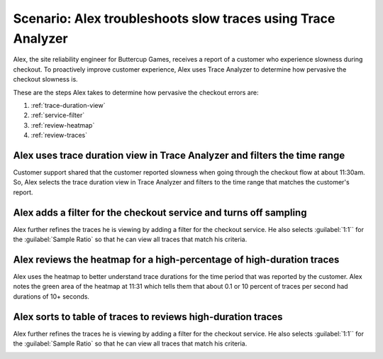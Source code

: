 .. _apm-scenario-trace-analyzer-trace-duration:

Scenario: Alex troubleshoots slow traces using Trace Analyzer
************************************************************************************

.. meta::
    :description: Alex uses Trace Analyzer to explore APM data from wide trends down to single traces to identify the cause and prevalence of slow traces.

Alex, the site reliability engineer for Buttercup Games, receives a report of a customer who experience slowness during checkout. To proactively improve customer experience, Alex uses Trace Analyzer to determine how pervasive the checkout slowness is. 

These are the steps Alex takes to determine how pervasive the checkout errors are:

#. :ref:`trace-duration-view`
#. :ref:`service-filter`
#. :ref:`review-heatmap`
#. :ref:`review-traces`


.. _trace-duration-view:

Alex uses    trace duration view in Trace Analyzer and filters the time range
============================================================================

Customer support shared that the customer reported slowness when going through the checkout flow at about 11:30am. So, Alex selects the trace duration view in Trace Analyzer and filters to the time range that matches the customer's report.

..  image:: /_images/apm/apm-use-cases/trace-duration-time-select.gif
    :width: 95%
    :alt: This gif shows the trace duration selection and the time selection in the Trace Analyzer chart

.. _service-filter:

Alex adds a filter for the checkout service and turns off sampling
============================================================================

Alex further refines the traces he is viewing by adding a filter for the checkout service. He also selects :guilabel:`1:1`` for the :guilabel:`Sample Ratio` so that he can view all traces that match his criteria. 

..  image:: /_images/apm/apm-use-cases/trace-duration-filter-sample.gif
    :width: 95%
    :alt: This gif shows the addition of a service filter and sampling ration selection in the Trace Analyzer chart

.. _review-heatmap:

Alex reviews the heatmap for a high-percentage of high-duration traces
============================================================================

Alex uses the heatmap to better understand trace durations for the time period that was reported by the customer. Alex notes the green area of the heatmap  at 11:31 which tells them that about 0.1 or 10 percent of traces per second had durations of 10+ seconds. 

..  image:: /_images/apm/apm-use-cases/trace-duration-interpret-heatmap.png
    :width: 95%
    :alt: This screenshot shows the heatmap for 11:31 which shows 10 percent of traces had durations of 10+ seconds

.. _review-traces:

Alex sorts to table of traces to reviews high-duration traces
============================================================================

Alex further refines the traces he is viewing by adding a filter for the checkout service. He also selects :guilabel:`1:1`` for the :guilabel:`Sample Ratio` so that he can view all traces that match his criteria. 

..  image:: /_images/apm/apm-use-cases/trace-duration-review-traces.gif
    :width: 95%
    :alt: This gif shows sorting the trace table by duration